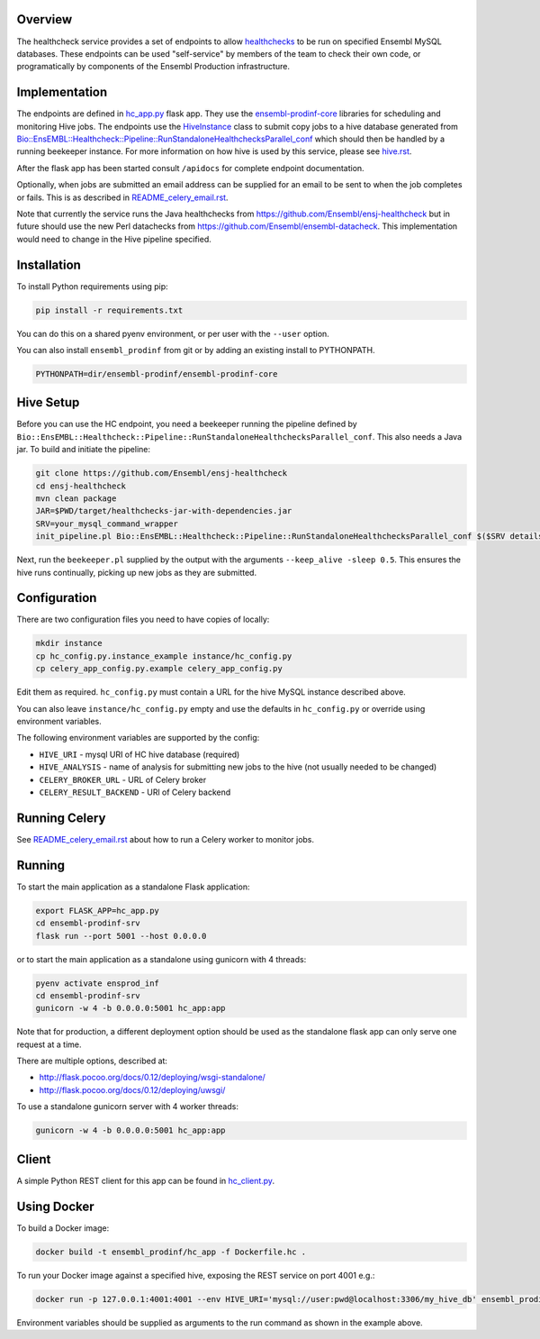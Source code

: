Overview
========

The healthcheck service provides a set of endpoints to allow `healthchecks <https://github.com/Ensembl/ensj-healthcheck>`_ to be run on specified Ensembl MySQL databases. These endpoints can be used "self-service" by members of the team to check their own code, or programatically by components of the Ensembl Production infrastructure.

Implementation
==============

The endpoints are defined in `hc_app.py <hc_app.py>`_ flask app. They use the
`ensembl-prodinf-core <https://github.com/Ensembl/ensembl-prodinf-core>`_ libraries for scheduling and monitoring Hive jobs. The endpoints use the `HiveInstance <https://github.com/Ensembl/ensembl-prodinf-core/blob/master/ensembl_prodinf/hive.py>`_
class to submit copy jobs to a hive database generated from `Bio::EnsEMBL::Healthcheck::Pipeline::RunStandaloneHealthchecksParallel_conf <https://github.com/Ensembl/ensj-healthcheck/blob/master/perl/Bio/EnsEMBL/Healthcheck/Pipeline/RunStandaloneHealthchecksParallel_conf.pm>`_
which should then be handled by a running beekeeper instance. For more information on how hive is used by this service, please see `hive.rst <https://github.com/Ensembl/ensembl-prodinf-core/blob/master/docs/hive.rst>`_.

After the flask app has been started consult ``/apidocs`` for complete endpoint documentation.

Optionally, when jobs are submitted an email address can be supplied for an email to be sent to when the job completes or fails. This is as described in `README_celery_email.rst <./README_celery_email.rst>`_.

Note that currently the service runs the Java healthchecks from `<https://github.com/Ensembl/ensj-healthcheck>`_ but in future should use the new Perl datachecks from `<https://github.com/Ensembl/ensembl-datacheck>`_. This implementation would need to change in the Hive pipeline specified.

Installation
============

To install Python requirements using pip:

.. code-block:: bash

  pip install -r requirements.txt

You can do this on a shared pyenv environment, or per user with the ``--user`` option.

You can also install ``ensembl_prodinf`` from git or by adding an existing install to PYTHONPATH.

.. code-block:: bash

  PYTHONPATH=dir/ensembl-prodinf/ensembl-prodinf-core

Hive Setup
==========

Before you can use the HC endpoint, you need a beekeeper running the pipeline defined by ``Bio::EnsEMBL::Healthcheck::Pipeline::RunStandaloneHealthchecksParallel_conf``. This also needs a Java jar. To build and initiate the pipeline:

.. code-block:: bash

  git clone https://github.com/Ensembl/ensj-healthcheck
  cd ensj-healthcheck
  mvn clean package
  JAR=$PWD/target/healthchecks-jar-with-dependencies.jar
  SRV=your_mysql_command_wrapper
  init_pipeline.pl Bio::EnsEMBL::Healthcheck::Pipeline::RunStandaloneHealthchecksParallel_conf $($SRV details hive) -hc_jar $JAR

Next, run the ``beekeeper.pl`` supplied by the output with the arguments ``--keep_alive -sleep 0.5``. This ensures the hive runs continually, picking up new jobs as they are submitted.

Configuration
=============

There are two configuration files you need to have copies of locally:

.. code-block:: bash

  mkdir instance
  cp hc_config.py.instance_example instance/hc_config.py
  cp celery_app_config.py.example celery_app_config.py


Edit them as required. ``hc_config.py`` must contain a URL for the hive MySQL instance described above.

You can also leave ``instance/hc_config.py`` empty and use the defaults in ``hc_config.py`` or override using environment variables.

The following environment variables are supported by the config:

* ``HIVE_URI`` - mysql URI of HC hive database (required)
* ``HIVE_ANALYSIS`` - name of analysis for submitting new jobs to the hive (not usually needed to be changed)
* ``CELERY_BROKER_URL`` - URL of Celery broker
* ``CELERY_RESULT_BACKEND`` - URl of Celery backend

Running Celery
==============
See `README_celery_email.rst <./README_celery_email.rst>`_ about how to run a Celery worker to monitor jobs.

Running
=======

To start the main application as a standalone Flask application:

.. code-block:: bash

  export FLASK_APP=hc_app.py
  cd ensembl-prodinf-srv
  flask run --port 5001 --host 0.0.0.0


or to start the main application as a standalone using gunicorn with 4 threads:

.. code-block:: bash

  pyenv activate ensprod_inf
  cd ensembl-prodinf-srv
  gunicorn -w 4 -b 0.0.0.0:5001 hc_app:app


Note that for production, a different deployment option should be used as the standalone flask app can only serve one request at a time.

There are multiple options, described at:

* http://flask.pocoo.org/docs/0.12/deploying/wsgi-standalone/
* http://flask.pocoo.org/docs/0.12/deploying/uwsgi/

To use a standalone gunicorn server with 4 worker threads:

.. code-block:: bash

  gunicorn -w 4 -b 0.0.0.0:5001 hc_app:app


Client
======

A simple Python REST client for this app can be found in `hc_client.py <https://github.com/Ensembl/ensembl-prodinf-core/blob/master/ensembl_prodinf/hc_client.py>`_.


Using Docker
============

To build a Docker image:

.. code-block:: bash

  docker build -t ensembl_prodinf/hc_app -f Dockerfile.hc .


To run your Docker image against a specified hive, exposing the REST service on port 4001 e.g.:

.. code-block:: bash

  docker run -p 127.0.0.1:4001:4001 --env HIVE_URI='mysql://user:pwd@localhost:3306/my_hive_db' ensembl_prodinf/hc_app


Environment variables should be supplied as arguments to the run command as shown in the example above.
